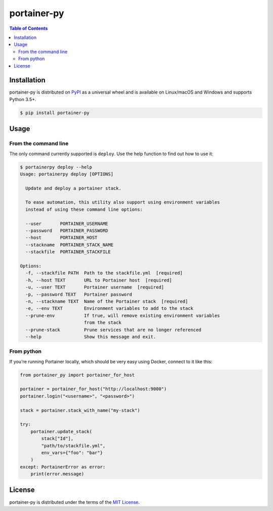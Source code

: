 portainer-py
============


.. contents:: **Table of Contents**
    :backlinks: none

Installation
------------

portainer-py is distributed on `PyPI <https://pypi.org>`_ as a universal
wheel and is available on Linux/macOS and Windows and supports
Python 3.5+.

.. code-block:: bash

    $ pip install portainer-py

Usage
-----

From the command line
~~~~~~~~~~~~~~~~~~~~~

The only command currently supported is ``deploy``.
Use the help function to find out how to use it:

.. code-block:: bash

    $ portainerpy deploy --help
    Usage: portainerpy deploy [OPTIONS]

      Update and deploy a portainer stack.

      To ease automation, this utility also support using environment variables
      instead of using these command line options:

      --user       PORTAINER_USERNAME
      --password   PORTAINER_PASSWORD
      --host       PORTAINER_HOST
      --stackname  PORTAINER_STACK_NAME
      --stackfile  PORTAINER_STACKFILE

    Options:
      -f, --stackfile PATH  Path to the stackfile.yml  [required]
      -h, --host TEXT       URL to Portainer host  [required]
      -u, --user TEXT       Portainer username  [required]
      -p, --password TEXT   Portainer password
      -n, --stackname TEXT  Name of the Portainer stack  [required]
      -e, --env TEXT        Environment variables to add to the stack
      --prune-env           If true, will remove existing environment variables
                            from the stack
      --prune-stack         Prune services that are no longer referenced
      --help                Show this message and exit.


From python
~~~~~~~~~~~

If you're running Portainer locally, which should be very easy using
Docker, connect to it like this:

.. code-block:: python

    from portainer_py import portainer_for_host

    portainer = portainer_for_host("http://localhost:9000")
    portainer.login("<username>", "<password>")

    stack = portainer.stack_with_name("my-stack")

    try:
        portainer.update_stack(
            stack["Id"],
            "path/to/stackfile.yml",
            env_vars={"foo": "bar"}
        )
    except: PortainerError as error:
        print(error.message)



License
-------

portainer-py is distributed under the terms of the
`MIT License <https://choosealicense.com/licenses/mit>`_.
